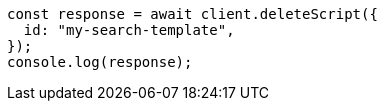 // This file is autogenerated, DO NOT EDIT
// Use `node scripts/generate-docs-examples.js` to generate the docs examples

[source, js]
----
const response = await client.deleteScript({
  id: "my-search-template",
});
console.log(response);
----
